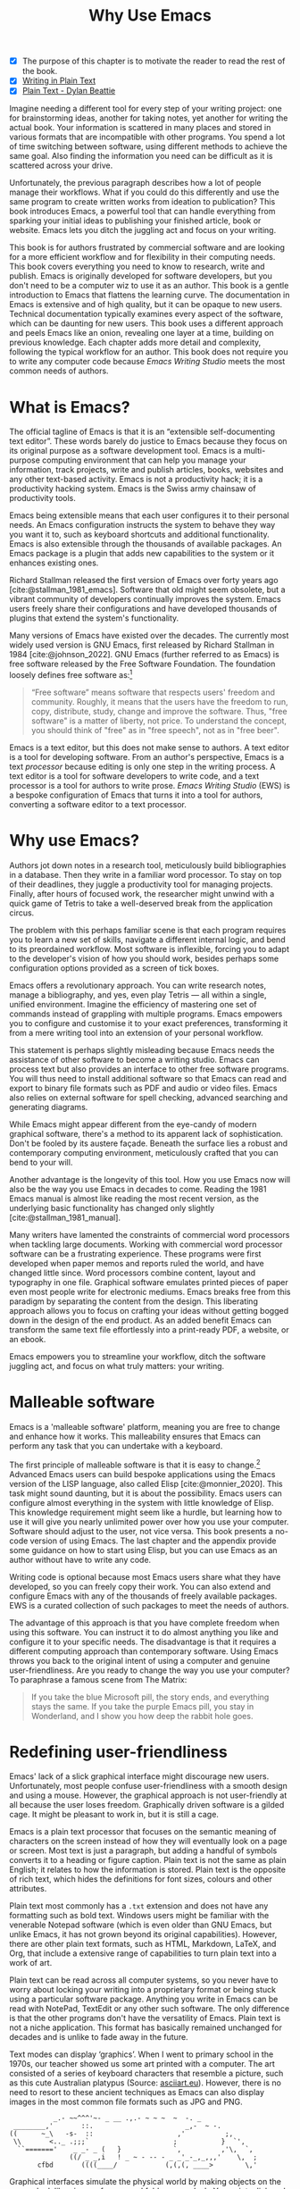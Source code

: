 #+title:        Why Use Emacs
#+macro:        ews /Emacs Writing Studio/
#+bibliography: ../library/emacs-writing-studio.bib
#+startup:      content
:NOTES:
- [X] The purpose of this chapter is to motivate the reader to read the rest of the book.
- [X] [[denote:20230916T153206][Writing in Plain Text]]
- [X] [[denote:20230716T025508][Plain Text - Dylan Beattie]]
:END:

Imagine needing a different tool for every step of your writing project: one for brainstorming ideas, another for taking notes, yet another for writing the actual book. Your information is scattered in many places and stored in various formats that are incompatible with other programs. You spend a lot of time switching between software, using different methods to achieve the same goal. Also finding the information you need can be difficult as it is scattered across your drive.

Unfortunately, the previous paragraph describes how a lot of people manage their workflows. What if you could do this differently and use the same program to create written works from ideation to publication? This book introduces Emacs, a powerful tool that can handle everything from sparking your initial ideas to publishing your finished article, book or website. Emacs lets you ditch the juggling act and focus on your writing.

This book is for authors frustrated by commercial software and are looking for a more efficient workflow and for flexibility in their computing needs. This book covers everything you need to know to research, write and publish. Emacs is originally developed for software developers, but you don't need to be a computer wiz to use it as an author. This book is a gentle introduction to Emacs that flattens the learning curve. The documentation in Emacs is extensive and of high quality, but it can be opaque to new users. Technical documentation typically examines every aspect of the software, which can be daunting for new users. This book uses a different approach and peels Emacs like an onion, revealing one layer at a time, building on previous knowledge. Each chapter adds more detail and complexity, following the typical workflow for an author. This book does not require you to write any computer code because {{{ews}}} meets the most common needs of authors.

* What is Emacs?
The official tagline of Emacs is that it is an “extensible self-documenting text editor”. These words barely do justice to Emacs because they focus on its original purpose as a software development tool. Emacs is a multi-purpose computing environment that can help you manage your information, track projects, write and publish articles, books, websites and any other text-based activity. Emacs is not a productivity hack; it is a productivity hacking system. Emacs is the Swiss army chainsaw of productivity tools.

Emacs being extensible means that each user configures it to their personal needs. An Emacs configuration instructs the system to behave they way you want it to, such as keyboard shortcuts and additional functionality. Emacs is also extensible through the thousands of available packages. An Emacs package is a plugin that adds new capabilities to the system or it enhances existing ones.

Richard Stallman released the first version of Emacs over forty years ago [cite:@stallman_1981_emacs]. Software that old might seem obsolete, but a vibrant community of developers continually improves the system. Emacs users freely share their configurations and have developed thousands of plugins that extend the system's functionality.

Many versions of Emacs have existed over the decades. The currently most widely used version is GNU Emacs, first released by Richard Stallman in 1984 [cite:@johnson_2022]. GNU Emacs (further referred to as Emacs) is free software released by the Free Software Foundation. The foundation loosely defines free software as:[fn:1-1]

#+begin_quote
“Free software” means software that respects users' freedom and community. Roughly, it means that the users have the freedom to run, copy, distribute, study, change and improve the software. Thus, "free software" is a matter of liberty, not price. To understand the concept, you should think of "free" as in "free speech", not as in "free beer". 
#+end_quote

Emacs is a text editor, but this does not make sense to authors. A text editor is a tool for developing software. From an author's perspective, Emacs is a text /processor/ because editing is only one step in the writing process. A text editor is a tool for software developers to write code, and a text processor is a tool for authors to write prose. {{{ews}}} (EWS) is a bespoke configuration of Emacs that turns it into a tool for authors, converting a software editor to a text processor.

* Why use Emacs?
Authors jot down notes in a research tool, meticulously build bibliographies in a database. Then they write in a familiar word processor. To stay on top of their deadlines, they juggle a productivity tool for managing projects. Finally, after hours of focused work, the researcher might unwind with a quick game of Tetris to take a well-deserved break from the application circus.

The problem with this perhaps familiar scene is that each program requires you to learn a new set of skills, navigate a different internal logic, and bend to its preordained workflow. Most software is inflexible, forcing you to adapt to the developer's vision of how you should work, besides perhaps some configuration options provided as a screen of tick boxes.

Emacs offers a revolutionary approach. You can write research notes, manage a bibliography, and yes, even play Tetris --- all within a single, unified environment. Imagine the efficiency of mastering one set of commands instead of grappling with multiple programs. Emacs empowers you to configure and customise it to your exact preferences, transforming it from a mere writing tool into an extension of your personal workflow.

This statement is perhaps slightly misleading because Emacs needs the assistance of other software to become a writing studio. Emacs can process text but also provides an interface to other free software programs. You will thus need to install additional software so that Emacs can read and export to binary file formats such as PDF and audio or video files. Emacs also relies on external software for spell checking, advanced searching and generating diagrams.

While Emacs might appear different from the eye-candy of modern graphical software, there's a method to its apparent lack of sophistication. Don't be fooled by its austere façade. Beneath the surface lies a robust and contemporary computing environment, meticulously crafted that you can bend to your will.

Another advantage is the longevity of this tool. How you use Emacs now will also be the way you use Emacs in decades to come. Reading the 1981 Emacs manual is almost like reading the most recent version, as the underlying basic functionality has changed only slightly [cite:@stallman_1981_manual].

Many writers have lamented the constraints of commercial word processors when tackling large documents. Working with commercial word processor software can be a frustrating experience. These programs were first developed when paper memos and reports ruled the world, and have changed little since. Word processors combine content, layout and typography in one file. Graphical software emulates printed pieces of paper even most people write for electronic mediums. Emacs breaks free from this paradigm by separating the content from the design. This liberating approach allows you to focus on crafting your ideas without getting bogged down in the design of the end product. As an added benefit Emacs can transform the same text file effortlessly into a print-ready PDF, a website, or an ebook.

Emacs empowers you to streamline your workflow, ditch the software juggling act, and focus on what truly matters: your writing.

* Malleable software
Emacs is a 'malleable software' platform, meaning you are free to change and enhance how it works. This malleability ensures that Emacs can perform any task that you can undertake with a keyboard.

The first principle of malleable software is that it is easy to change.[fn:1-2] Advanced Emacs users can build bespoke applications using the Emacs version of the LISP language, also called Elisp [cite:@monnier_2020]. This task might sound daunting, but it is about the possibility. Emacs users can configure almost everything in the system with little knowledge of Elisp. This knowledge requirement might seem like a hurdle, but learning how to use it will give you nearly unlimited power over how you use your computer. Software should adjust to the user, not vice versa. This book presents a no-code version of using Emacs. The last chapter and the appendix provide some guidance on how to start using Elisp, but you can use Emacs as an author without have to write any code.

Writing code is optional because most Emacs users share what they have developed, so you can freely copy their work. You can also extend and configure Emacs with any of the thousands of freely available packages. EWS is a curated collection of such packages to meet the needs of authors.

The advantage of this approach is that you have complete freedom when using this software. You can instruct it to do almost anything you like and configure it to your specific needs. The disadvantage is that it requires a different computing approach than contemporary software. Using Emacs throws you back to the original intent of using a computer and genuine user-friendliness. Are you ready to change the way you use your computer? To paraphrase a famous scene from The Matrix:

#+begin_quote
If you take the blue Microsoft pill, the story ends, and everything stays the same. If you take the purple Emacs pill, you stay in Wonderland, and I show you how deep the rabbit hole goes.
#+end_quote

* Redefining user-friendliness
Emacs' lack of a slick graphical interface might discourage new users. Unfortunately, most people confuse user-friendliness with a smooth design and using a mouse. However, the graphical approach is not user-friendly at all because the user loses freedom. Graphically driven software is a gilded cage. It might be pleasant to work in, but it is still a cage.

Emacs is a plain text processor that focuses on the semantic meaning of characters on the screen instead of how they will eventually look on a page or screen. Most text is just a paragraph, but adding a handful of symbols converts it to a heading or figure caption. Plain text is not the same as plain English; it relates to how the information is stored. Plain text is the opposite of rich text, which hides the definitions for font sizes, colours and other attributes.

Plain text most commonly has a =.txt= extension and does not have any formatting such as bold text. Windows users might be familiar with the venerable Notepad software (which is even older than GNU Emacs, but unlike Emacs, it has not grown beyond its original capabilities). However, there are other plain text formats, such as HTML, Markdown, LaTeX, and Org, that include a extensive range of capabilities to turn plain text into a work of art. 

Plain text can be read across all computer systems, so you never have to worry about locking your writing into a proprietary format or being stuck using a particular software package. Anything you write in Emacs can be read with NotePad, TextEdit or any other such software. The only difference is that the other programs don't have the versatility of Emacs. Plain text is not a niche application. This format has basically remained unchanged for decades and is unlike to fade away in the future.

Text modes can display ‘graphics’. When I went to primary school in the 1970s, our teacher showed us some art printed with a computer. The art consisted of a series of keyboard characters that resemble a picture, such as this cute Australian platypus (Source: [[https://www.asciiart.eu/][asciiart.eu]]). However, there is no need to resort to these ancient techniques as Emacs can also display images in the most common file formats such as JPG and PNG.

#+begin_example
           _.- ~~^^^'~- _ __ .,.- ~ ~ ~  ~  -. _
 ________,'       ::.                       _,-  ~ -.
((      ~_\   -s-  ::                     ,'          ;,
 \\       <.._ .;;;`                     ;           }  `',
  ``======='    _ _- _ (   }             `,          ,'\,  `,
               ((/ _ _,i   ! _ ~ - -- - _ _'_-_,_,,,'    \,  ;
       cfbd       ((((____/            (,(,(, ____>        \,'
#+end_example

Graphical interfaces simulate the physical world by making objects on the screen look like pieces of paper and folders on a desk. You point, click and drag documents into folders; documents appear as they would on paper and when done, they go into the rubbish bin. Graphical interfaces are a magic trick that makes you believe you are doing something physical [cite:@tognazzini_1993_prin]. This approach might be convenient, but it prevents people from understanding how a computer works. In word processors, the screen looks like a printed page. While this might be aesthetically pleasing, it distracts the writer from creating content and instead motivates them to fiddle with formatting.

Graphical software follows the /What You See is What You Get/ (WYSIWYG) which means that the screen looks like a printed document. This is only relevant when writing printed documents. However, only a tiny part of electronic text is written for print, so the WYSIWYG approach does not make much sense in the digital age.

The graphical approach distracts the mind from the content and lures the user into editing for style instead of writing text. Text in a WYSIWYG software is so-called rich text as it encapsulates both content and design. The formatting instructions inside of rich text are invisible to the user, which can cause issues in getting the final result to look how you want it to. Office workers around the globe waste oceans of time trying to format or typeset documents in graphical environments. 

Plain text uses the /What You See is What You Mean/ (WYSIWYM) approach. Instead of focusing on the format or presentation of the document, a WYSIWYM editor preserves the intended meaning of each element. Sections, paragraphs, illustrations, and other document elements are labelled as such using various conventions [cite:@khalili_2015]. In plain text, the content and semantics are directly visible and changeable by the user. 

Following the plain text Emacs way helps you become more productive by not worrying about the document’s design until you complete the content. The main benefit of using plain text over rich text is that it provides a distraction-free writing environment. As I write this book, it only takes a few keystrokes to convert the text into a fully formatted ebook or print-ready PDF copy. 

Regular plain text files are the simplest form of plain text and don’t contain any semantics. Other plain text formats like HTML, LaTeX, Markdown and Org mode include instruction sets to define the final result (the markup). Table [[#tab:plaint-text]] shows how to denote /italic text/ in four popular plain text formats.

#+caption: Italic text in common plain text formats.
#+name: tab:plaint-text
| Format   | Italic semantics   |
|----------+--------------------|
| HTML     | =<i>Italic Text</i>= |
| LaTeX    | =\emph{Italic Text}= |
| Markdown | =_Italic Text_=      |
| Org mode | =/Italic Text/=      |

As I write this book, I don’t see what it will look like in printed form as you would using modern word processors. In Emacs, I only see text, images, and some instructions for the computer on what the final product should look like. When exporting this document to a web page or any other format, a template defines the final product's design, such as layout and typography. This approach ensures that your text can be easily exported to multiple formats without loss of information. Furthermore, you can edit plain text in many different programs. Anything written in Emacs can easily by changed in a simple program such as Notepad or any of the plethora of text editing programs out there. You will have less functionality, but the document format is fully compatible.

The image in figure [[fig:wysiwym]] shows writing in Emacs in action. The left side shows the Emacs screen this chapter. The right side shows the result after compiling the content to a PDF file.

#+caption: What You See is What You Mean approach to writing.
#+name: fig:wysiwym
#+attr_html: :title What You See is What You Mean approach to writing.
#+attr_latex: :width \textwidth
#+attr_html: :width 80%
[[file:images/wysiwym.png]]

In summary, the benefits of writing in plain text over using graphical software are:

1. Independent of the software you use.
2. Text, metadata and markup are all visible
3. No distractions from the screen.
4. Ability to export to any other format.

* The learning curve
:NOTES:
- [-] Learning curve graphic
:END:

Emacs is known for having a steep learning curve because its possible configurations is so vast. To make Emacs work for you, you must learn the basic principles of using this editor and some of the associated add-on packages. Perhaps Emacs is more complex than other plain text processors, but it also is much more powerful than any other tool. But with this great power comes great responsibility, so you have to learn some new skills to use it as your main writing tool.

The key to learning Emacs and flattening the curve is not to get overwhelmed by the virtually infinite possibilities and master only those bits of functionality that you need for the task at hand. Even without any configuration Emacs can do a lot.

Emacs' methods and vocabulary seem foreign compared to other contemporary software. The main reason for these differences is that the development of Emacs started in the 1970s, a time when computing was notably different to our current experience. The Emacs vocabulary is vestigial, a remnant of an earlier epoch in the evolution of computing. For example, opening a file is ‘visiting a file’. Pasting a text is ’yanking’, and cutting it is the same as 'killing'. Emacs terminology is more poetic than the handicraft terms such as cutting, pasting, and moving files between folders as if they were pieces of paper. These differences are not only part of Emacs' charm, but also of its power. You will find that the Emacs equivalent of these familiar software tasks are more potent that what is common in modern software.

EWS provides authors with a fine-tuned configuration to convert vanilla Emacs into a specialised research, writing, and publication engine. This book focuses on using this configuration instead of delving deeply into the technical details. The Appendix to this book describes the full configuration for readers interested in venturing into the depths of Emacs Lisp.

After you master the techniques described in this book, you will start developing your own configuration. Learning Elisp to configure software to your wishes might sound daunting, but you can simply copy and paste (kill and yank) examples from the internet. Just remember:

#+begin_quote
The steeper the learning curve, the bigger the reward.
#+end_quote

* Advantages and limitations of Emacs
In summary, these are some of the significant advantages of using Emacs to create written content:

1. One piece of software to undertake most of your computing activities makes you more productive because you only need to master one system.
2. You store all your information in plain text files. You will never have any problems with esoteric file formats.
3. You can modify almost everything in the software to suit your workflow.
4. Emacs runs on all major operating systems: GNU/Linux, Windows, Chrome, and MacOS.
5. Emacs is free (libre) software supported by a large community willing to help.

After singing the praises of this multi-functional editor, you would almost think that Emacs is the omnipotent god of software. Some people even have established the /Church of Emacs/ as a mock religion to express their admiration for this supremely malleable software environment. Notwithstanding this admiration, Emacs has some limitations.

Emacs can display images and integrate them with text, but it has limited functionality in creating or modifying graphical files. If you need to create or edit pictures, consider using GIMP (GNU Image Manipulation Program). Video content is unsupported other than hyperlinks to a file or website. But these limitations are excusable given that Emacs' core capability is processing text.

The second disadvantage is that Emacs does not include a fully operational web browser. You can surf the web within Emacs, but only within the limitations of a plain text interface. You will find though that reading websites in plain text also has some advantages, providing a distraction-free and secure browsing experience.

Lastly, Emacs risks becoming a productivity sink. Just because you can configure everything does not mean that you should. Don’t spend too much time /on/ your workflow. Spend this time /in/ your workflow being creative. Most productivity hacks do not materially impact your output because you write with your mind, not the keyboard.
   
* How to read this book
This book is not a technical Emacs manual but a guided tour for authors. It describes typical use cases for researching, writing and publishing and how to implement these using Emacs. Each chapter contains references to the comprehensive built-in help system for the intrepid reader to explore the content in more detail. The knowledge in this book is enough to get you started on your writing project, and Emacs itself contains all the documentation you need to become a keyboard ninja.

The next chapter explains the principles of using an unconfigured vanilla GNU Emacs system to get you started on the learning curve. The EWS configuration changes how Emacs looks and feels and adds enhancements to help you find the information you need. EWS also uses a series of Emacs packages (plugins) to help authors, such as the Citar for accessing bibliographies and Denote for note-taking. The guiding principle of EWS is to stay as close to the vanilla Emacs experience as is humanly bearable. Chapter three takes you through the principles of using EWS and how it is different from an unconfigured Emacs experience.

Chapters four to eight describe a typical workflow for a writing project: from research to writing and to publication. 

4. [@4] /Inspiration/: Reading, Listening and Watching
5. /Ideation/: Recording and Managing Ideas
6. /Production/: Writing and editing
7. /Publication/: Sharing Your Writing with the World

Chapter eight covers administrative tasks such as managing projects and your files. Org mode has powerful capabilities to help you manage your calendar and action lists to help you stay productive. The final part of the chapter shows how to use Emacs to manage your files. Working on large project undoubtedly will mean that you need to copy, paste, rename and do other things with your computer files. The Emacs Dired package provides everything you need to achieve this.

The final chapter provides some advice on how to become an Emacs Ninja, including a short introduction to Emacs Lisp. The appendix to this book contains the annotated EWS configuration with some guidance on how to read it and make changes.

The best way to read this book is by sitting in front of your computer and trying things out as your read about them. Experiment with different options, create some files and play around. Don't worry about breaking things, just restart Emacs and have another go. To play is the best way to learn, so boot up your computer and get ready for an adventure.

[fn:1-1] Free Software Foundation. What is Free Software? https://www.gnu.org/philosophy/free-sw.en.html
[fn:1-2] Malleable Systems Collective, https://malleable.systems/
